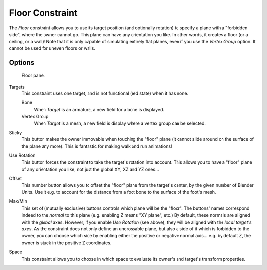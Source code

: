 ..    TODO/Review: {{review|im=examples}}.


****************
Floor Constraint
****************

The *Floor* constraint allows you to use its target position
(and optionally rotation) to specify a plane with a "forbidden side",
where the owner cannot go. This plane can have any orientation you like. In other words,
it creates a floor (or a ceiling,
or a wall)! Note that it is only capable of simulating entirely flat planes,
even if you use the *Vertex Group* option.
It cannot be used for uneven floors or walls.


Options
=======

.. figure:: /images/rigging_constraints_relationship_floor.png

   Floor panel.


Targets
   This constraint uses one target, and is not functional (red state) when it has none.

   Bone
      When *Target* is an armature, a new field for a bone is displayed.
   Vertex Group
      When *Target* is a mesh, a new field is display where a vertex group can be selected.

Sticky
   This button makes the owner immovable when touching the "floor" plane
   (it cannot slide around on the surface of the plane any more).
   This is fantastic for making walk and run animations!

Use Rotation
   This button forces the constraint to take the target's rotation into account.
   This allows you to have a "floor" plane of any orientation you like, not just the global XY, XZ and YZ ones...

Offset
   This number button allows you to offset the "floor" plane from the target's center,
   by the given number of Blender Units. Use it e.g.
   to account for the distance from a foot bone to the surface of the foot's mesh.

Max/Min
   This set of (mutually exclusive) buttons controls which plane will be the "floor".
   The buttons' names correspond indeed to the *normal* to this plane (e.g. enabling Z means "XY plane", etc.)
   By default, these normals are aligned with the *global* axes.
   However, if you enable *Use Rotation* (see above), they will be aligned with the *local target's axes*.
   As the constraint does not only define an uncrossable plane,
   but also a side of it which is forbidden to the owner,
   you can choose which side by enabling either the positive or negative normal axis...
   e.g. by default Z, the owner is stuck in the positive Z coordinates.

Space
   This constraint allows you to choose in which space to evaluate its owner's and target's transform properties.

.. vimeo:: 171554207
